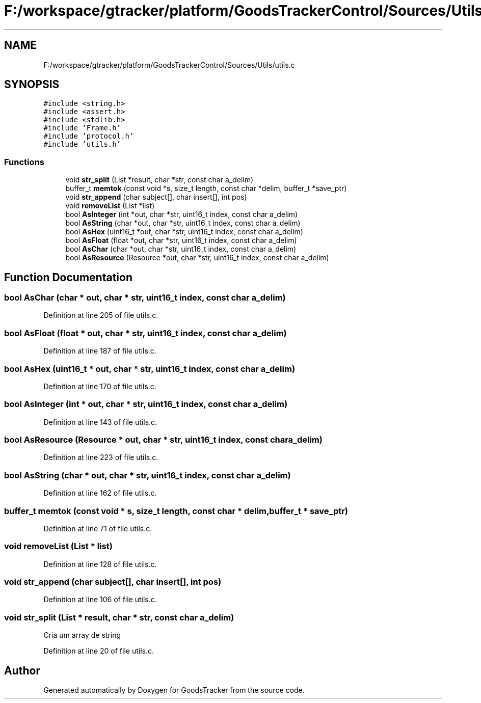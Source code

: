 .TH "F:/workspace/gtracker/platform/GoodsTrackerControl/Sources/Utils/utils.c" 3 "Sun Jan 21 2018" "GoodsTracker" \" -*- nroff -*-
.ad l
.nh
.SH NAME
F:/workspace/gtracker/platform/GoodsTrackerControl/Sources/Utils/utils.c
.SH SYNOPSIS
.br
.PP
\fC#include <string\&.h>\fP
.br
\fC#include <assert\&.h>\fP
.br
\fC#include <stdlib\&.h>\fP
.br
\fC#include 'Frame\&.h'\fP
.br
\fC#include 'protocol\&.h'\fP
.br
\fC#include 'utils\&.h'\fP
.br

.SS "Functions"

.in +1c
.ti -1c
.RI "void \fBstr_split\fP (List *result, char *str, const char a_delim)"
.br
.ti -1c
.RI "buffer_t \fBmemtok\fP (const void *s, size_t length, const char *delim, buffer_t *save_ptr)"
.br
.ti -1c
.RI "void \fBstr_append\fP (char subject[], char insert[], int pos)"
.br
.ti -1c
.RI "void \fBremoveList\fP (List *list)"
.br
.ti -1c
.RI "bool \fBAsInteger\fP (int *out, char *str, uint16_t index, const char a_delim)"
.br
.ti -1c
.RI "bool \fBAsString\fP (char *out, char *str, uint16_t index, const char a_delim)"
.br
.ti -1c
.RI "bool \fBAsHex\fP (uint16_t *out, char *str, uint16_t index, const char a_delim)"
.br
.ti -1c
.RI "bool \fBAsFloat\fP (float *out, char *str, uint16_t index, const char a_delim)"
.br
.ti -1c
.RI "bool \fBAsChar\fP (char *out, char *str, uint16_t index, const char a_delim)"
.br
.ti -1c
.RI "bool \fBAsResource\fP (Resource *out, char *str, uint16_t index, const char a_delim)"
.br
.in -1c
.SH "Function Documentation"
.PP 
.SS "bool AsChar (char * out, char * str, uint16_t index, const char a_delim)"

.PP
Definition at line 205 of file utils\&.c\&.
.SS "bool AsFloat (float * out, char * str, uint16_t index, const char a_delim)"

.PP
Definition at line 187 of file utils\&.c\&.
.SS "bool AsHex (uint16_t * out, char * str, uint16_t index, const char a_delim)"

.PP
Definition at line 170 of file utils\&.c\&.
.SS "bool AsInteger (int * out, char * str, uint16_t index, const char a_delim)"

.PP
Definition at line 143 of file utils\&.c\&.
.SS "bool AsResource (Resource * out, char * str, uint16_t index, const char a_delim)"

.PP
Definition at line 223 of file utils\&.c\&.
.SS "bool AsString (char * out, char * str, uint16_t index, const char a_delim)"

.PP
Definition at line 162 of file utils\&.c\&.
.SS "buffer_t memtok (const void * s, size_t length, const char * delim, buffer_t * save_ptr)"

.PP
Definition at line 71 of file utils\&.c\&.
.SS "void removeList (List * list)"

.PP
Definition at line 128 of file utils\&.c\&.
.SS "void str_append (char subject[], char insert[], int pos)"

.PP
Definition at line 106 of file utils\&.c\&.
.SS "void str_split (List * result, char * str, const char a_delim)"
Cria um array de string 
.PP
Definition at line 20 of file utils\&.c\&.
.SH "Author"
.PP 
Generated automatically by Doxygen for GoodsTracker from the source code\&.
